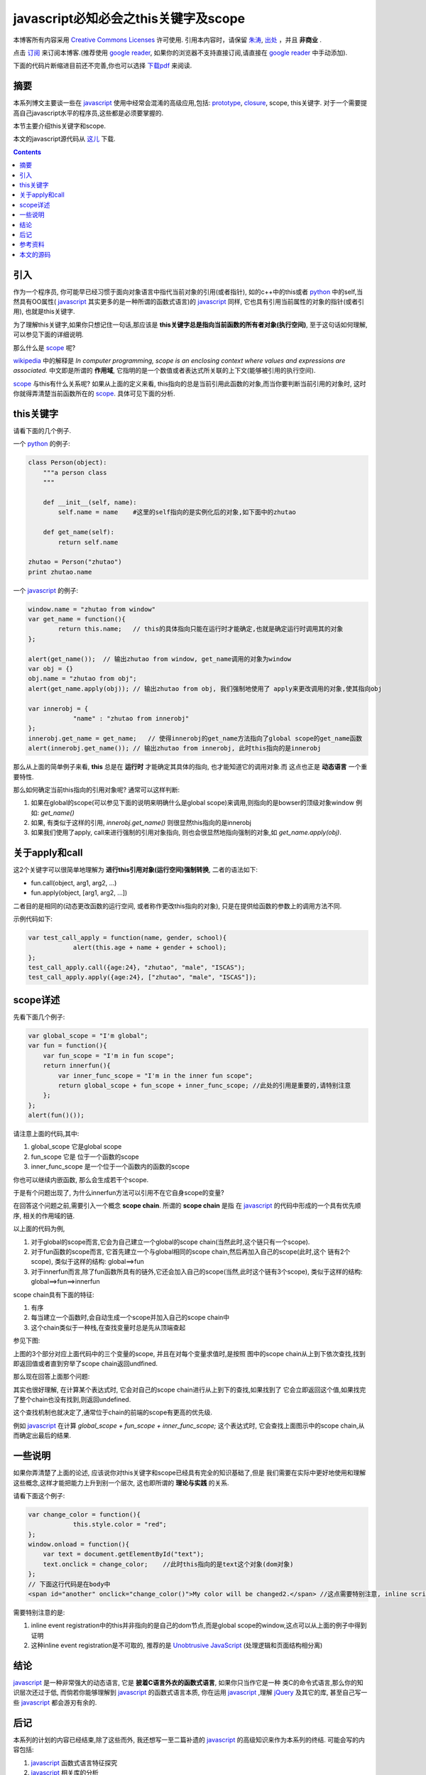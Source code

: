 .. Author: Tower Joo<zhutao.iscas@gmail.com>
.. Time: 2009-09-26 23:57

========================================
javascript必知必会之this关键字及scope 
========================================


本博客所有内容采用 `Creative Commons Licenses <http://creativecommons.org/about/licenses/meet-the-licenses>`_  许可使用.
引用本内容时，请保留 `朱涛`_, `出处`_ ，并且 **非商业** .

点击 `订阅`_ 来订阅本博客.(推荐使用 `google reader`_, 如果你的浏览器不支持直接订阅,请直接在 `google reader`_ 中手动添加).

下面的代码片断缩进目前还不完善,你也可以选择 `下载pdf`_ 来阅读.


摘要
========================================


本系列博文主要谈一些在 `javascript`_ 使用中经常会混淆的高级应用,包括: `prototype`_, `closure`_, scope, this关键字.
对于一个需要提高自己javascript水平的程序员,这些都是必须要掌握的.

本节主要介绍this关键字和scope.

本文的javascript源代码从 `这儿 <http://sites.google.com/site/towerjoo/download/this.html?attredirects=0>`_ 下载.



.. contents::


引入
========================================

作为一个程序员, 你可能早已经习惯于面向对象语言中指代当前对象的引用(或者指针),
如的c++中的this或者 `python`_ 中的self,当然具有OO属性( `javascript`_ 其实更多的是一种所谓的函数式语言)的 `javascript`_ 同样,
它也具有引用当前属性的对象的指针(或者引用), 也就是this关键字.

为了理解this关键字,如果你只想记住一句话,那应该是 **this关键字总是指向当前函数的所有者对象(执行空间)**, 至于这句话如何理解,
可以参见下面的详细说明.

那么什么是 `scope`_ 呢?

`wikipedia`_ 中的解释是 *In computer programming, scope is an enclosing context where values and expressions are associated.*
中文即是所谓的 **作用域**, 它指明的是一个数值或者表达式所关联的上下文(能够被引用的执行空间).

`scope`_ 与this有什么关系呢? 如果从上面的定义来看, this指向的总是当前引用此函数的对象,而当你要判断当前引用的对象时,
这时你就得弄清楚当前函数所在的 `scope`_. 具体可见下面的分析.

this关键字
=================

请看下面的几个例子.

一个 `python`_ 的例子:

.. sourcecode:: python

    class Person(object):
        """a person class
        """

        def __init__(self, name):
            self.name = name    #这里的self指向的是实例化后的对象,如下面中的zhutao

        def get_name(self):
            return self.name

    zhutao = Person("zhutao")   
    print zhutao.name

一个 `javascript`_ 的例子:

.. sourcecode:: javascript

    window.name = "zhutao from window"
    var get_name = function(){
            return this.name;   // this的具体指向只能在运行时才能确定,也就是确定运行时调用其的对象
    };

    alert(get_name());  // 输出zhutao from window, get_name调用的对象为window
    var obj = {}
    obj.name = "zhutao from obj";
    alert(get_name.apply(obj)); // 输出zhutao from obj, 我们强制地使用了 apply来更改调用的对象,使其指向obj

    var innerobj = {
                "name" : "zhutao from innerobj"
    };
    innerobj.get_name = get_name;   // 使得innerobj的get_name方法指向了global scope的get_name函数
    alert(innerobj.get_name()); // 输出zhutao from innerobj, 此时this指向的是innerobj


那么从上面的简单例子来看, **this** 总是在 **运行时** 才能确定其具体的指向, 也才能知道它的调用对象.而
这点也正是 **动态语言** 一个重要特性.

那么如何确定当前this指向的引用对象呢? 通常可以这样判断:

#. 如果在global的scope(可以参见下面的说明来明确什么是global scope)来调用,则指向的是bowser的顶级对象window
   例如: `get_name()`
#. 如果, 有类似于这样的引用, `innerobj.get_name()` 则很显然this指向的是innerobj
#. 如果我们使用了apply, call来进行强制的引用对象指向, 则也会很显然地指向强制的对象,如
   `get_name.apply(obj)`.


关于apply和call
===================

这2个关键字可以很简单地理解为 **进行this引用对象(运行空间)强制转换**, 二者的语法如下:

* fun.call(object, arg1, arg2, ...)
* fun.apply(object, [arg1, arg2, ...])

二者目的是相同的(动态更改函数的运行空间, 或者称作更改this指向的对象), 只是在提供给函数的参数上的调用方法不同.

示例代码如下:

.. sourcecode:: javascript

    var test_call_apply = function(name, gender, school){
                alert(this.age + name + gender + school);
    };
    test_call_apply.call({age:24}, "zhutao", "male", "ISCAS");
    test_call_apply.apply({age:24}, ["zhutao", "male", "ISCAS"]);


scope详述
==============

先看下面几个例子:

.. sourcecode:: javascript

    var global_scope = "I'm global";
    var fun = function(){
        var fun_scope = "I'm in fun scope";
        return innerfun(){
            var inner_func_scope = "I'm in the inner fun scope";
            return global_scope + fun_scope + inner_func_scope; //此处的引用是重要的,请特别注意
        };
    };
    alert(fun()());

请注意上面的代码,其中:

#. global_scope 它是global scope
#. fun_scope 它是 位于一个函数的scope
#. inner_func_scope 是一个位于一个函数内的函数的scope

你也可以继续内嵌函数, 那么会生成若干个scope.

于是有个问题出现了, 为什么innerfun方法可以引用不在它自身scope的变量?

在回答这个问题之前,需要引入一个概念 **scope chain**. 所谓的 **scope chain** 是指
在 `javascript`_ 的代码中形成的一个具有优先顺序, 相关的作用域的链.

以上面的代码为例, 

#. 对于global的scope而言,它会为自己建立一个global的scope chain(当然此时,这个链只有一个scope).
#. 对于fun函数的scope而言, 它首先建立一个与global相同的scope chain,然后再加入自己的scope(此时,这个
   链有2个scope), 类似于这样的结构: global==>fun
#. 对于innerfun而言,除了fun函数所具有的链外,它还会加入自己的scope(当然,此时这个链有3个scope),
   类似于这样的结构: global==>fun==>innerfun

scope chain具有下面的特征:

#. 有序
#. 每当建立一个函数时,会自动生成一个scope并加入自己的scope chain中
#. 这个chain类似于一种栈,在查找变量时总是先从顶端查起

参见下图:

.. image:: http://farm4.static.flickr.com/3425/3958796284_615f096470_o.png

上图的3个部分对应上面代码中的三个变量的scope, 并且在对每个变量求值时,是按照
图中的scope chain从上到下依次查找,找到即返回值或者直到穷举了scope chain返回undfined.


那么现在回答上面那个问题:

其实也很好理解, 在计算某个表达式时, 它会对自己的scope chain进行从上到下的查找,如果找到了
它会立即返回这个值,如果找完了整个chain也没有找到,则返回undefined.

这个查找机制也就决定了,通常位于chain的前端的scope有更高的优先级.

例如 `javascript`_ 在计算 `global_scope + fun_scope + inner_func_scope;` 这个表达式时,
它会查找上面图示中的scope chain,从而确定出最后的结果.



一些说明
========================================

如果你弄清楚了上面的论述, 应该说你对this关键字和scope已经具有完全的知识基础了,但是
我们需要在实际中更好地使用和理解这些概念,这样才能把能力上升到别一个层次,
这也即所谓的 **理论与实践** 的关系.

请看下面这个例子:

.. sourcecode:: javascript

    var change_color = function(){
                this.style.color = "red";
    };
    window.onload = function(){
        var text = document.getElementById("text");
        text.onclick = change_color;    //此时this指向的是text这个对象(dom对象)
    };
    // 下面这行代码是在body中
    <span id="another" onclick="change_color()">My color will be changed2.</span> //这点需要特别注意, inline script指向的是window,此处会无定义



需要特别注意的是:

#. inline event registration中的this并非指向的是自己的dom节点,而是global scope的window,这点可以从上面的例子中得到证明
#. 这种inline event registration是不可取的, 推荐的是 `Unobtrusive JavaScript`_ (处理逻辑和页面结构相分离)



结论
========================================

`javascript`_ 是一种非常强大的动态语言, 它是 **披着C语言外衣的函数式语言**, 如果你只当作它是一种
类C的命令式语言,那么你的知识层次还过于低, 而倘若你能够理解到 `javascript`_ 的函数式语言本质,
你在运用 `javascript`_ ,理解 `jQuery`_ 及其它的库, 甚至自己写一些 `javascript`_ 都会游刃有余的.


后记
========================================

本系列的计划的内容已经结束,除了这些而外, 我还想写一至二篇补遗的 `javascript`_ 的高级知识来作为本系列的终结.
可能会写的内容包括:

#. `javascript`_ 函数式语言特征探究
#. `javascript`_ 相关库的分析
#. *Unobtrusive JavaScript* 的一些理解和实践

总之, `JavaScript`_ 本身是很值得探究的一个语言, 也有很多的值得一书的地方, 我希望后续能够不断地完成这个计划.

其实,之前写过 `Django开发必知必会`_ 以及本系列的 **javascript必知必会**, 发现在写这些内容的同时,自己的相关
知识也有了很大的提高, 写的同时, 站的角度不只是作为一个 **自学者** ,而是作为一个 **教者** ,我希望能够看到这些
内容的读者也能够受益. 所以我想后续,我可能会写一些 **计算机科学** 的其它专题, 如:

#. python必知必会
#. 正则表达式必知必会
#. Web开发必知必会
#. 等等

如果这个"宏伟"的计划得以完成, 我想也就成就我自已定义的一个 **优秀程序员** 的知识基础.

这是一个初步的计划, 我会逐渐展开的. 希望大家能够不断反馈.

谢谢.



参考资料
========================================

#. `javascript必知必会之closure`_
#. `javascript必知必会之prototype`_
#. `Unobtrusive JavaScript`_
#. `The this keyword`_



本文的源码
========================================

本文的rst源码链接在 `这里`_ .

点击 `这儿 <http://sites.google.com/site/towerjoo/download/this.html?attredirects=0>`_ 下载文中涉及的javascript源码.

.. _朱涛: http://sites.google.com/site/towerjoo
.. _出处: http://www.cnblogs.com/mindsbook
.. _google reader: http://reader.google.com
.. _这里: http://sites.google.com/site/towerjoo/download/javascriptYouMustKnow-this.rst?attredirects=0
.. _javascript: http://en.wikipedia.org/wiki/JavaScript
.. _scope: http://en.wikipedia.org/wiki/Scope_(programming)
.. _jQuery: http://jquery.com
.. _python: http://python.org
.. _wikipedia: http://wikipedia.org
.. _prototype: http://www.cnblogs.com/mindsbook/archive/2009/09/19/javascriptYouMustKnowPrototype.html
.. _The this keyword: http://www.quirksmode.org/js/this.html
.. _Unobtrusive JavaScript: http://en.wikipedia.org/wiki/Unobtrusive_JavaScript
.. _Django开发必知必会: http://www.cnblogs.com/mindsbook/archive/2009/08/17/DjangoMustKnow.html
.. _javascript必知必会之closure: http://www.cnblogs.com/mindsbook/archive/2009/09/21/javascriptYouMustKnowClosure.html
.. _javascript必知必会之prototype: http://www.cnblogs.com/mindsbook/archive/2009/09/19/javascriptYouMustKnowPrototype.html
.. _订阅: http://feed.feedsky.com/MindsbookTowerJoo
.. _closure: http://www.cnblogs.com/mindsbook/archive/2009/09/21/javascriptYouMustKnowClosure.html
.. _下载pdf: http://sites.google.com/site/towerjoo/download/javascript%E5%BF%85%E7%9F%A5%E5%BF%85%E4%BC%9A%E4%B9%8Bthis%E5%85%B3%E9%94%AE%E5%AD%97%E5%8F%8Ascope.pdf?attredirects=0
